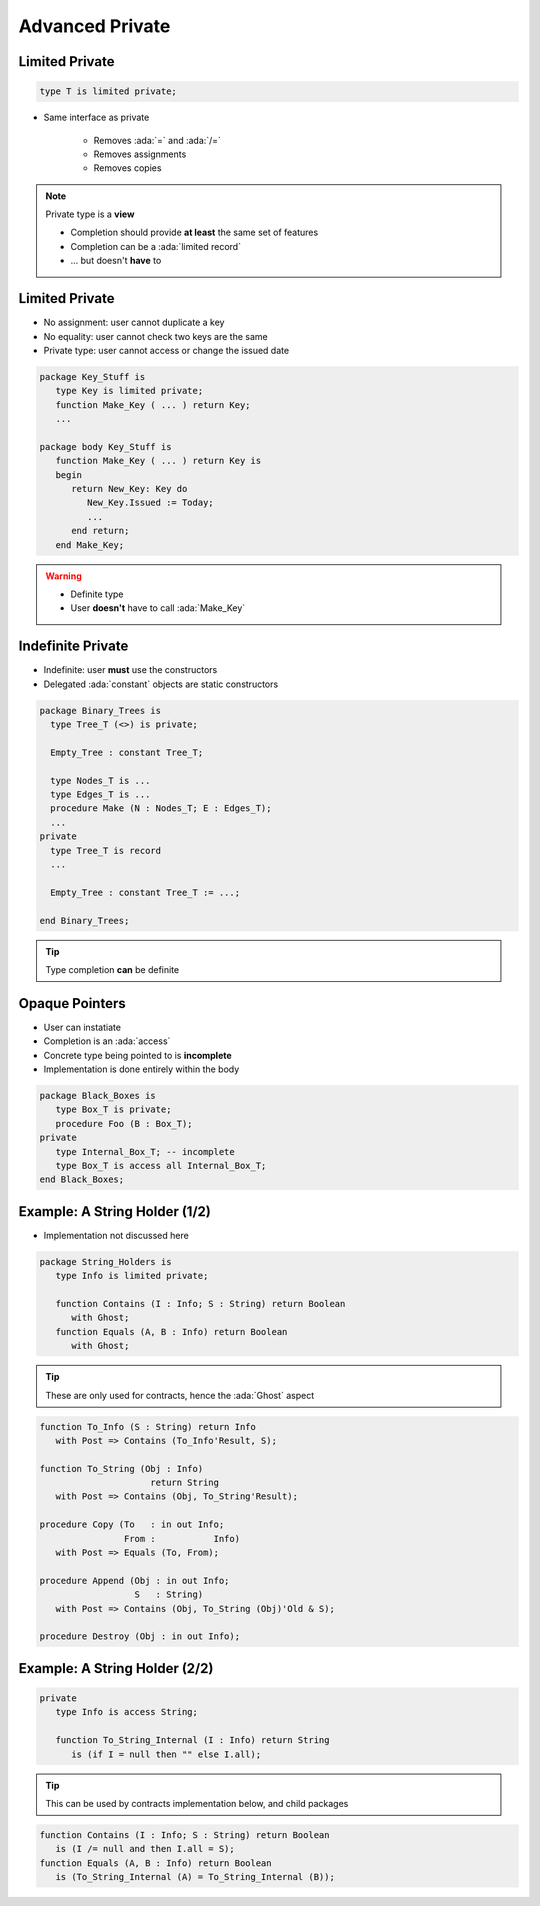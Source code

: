 ================
Advanced Private
================

---------------
Limited Private
---------------

.. code:: Ada

   type T is limited private;

* Same interface as private

   - Removes :ada:`=` and :ada:`/=`
   - Removes assignments
   - Removes copies

.. note::

   Private type is a **view**

   - Completion should provide **at least** the same set of features
   - Completion can be a :ada:`limited record`
   - ... but doesn't **have** to

---------------
Limited Private
---------------

* No assignment: user cannot duplicate a key
* No equality: user cannot check two keys are the same
* Private type: user cannot access or change the issued date

.. code:: Ada

   package Key_Stuff is
      type Key is limited private;
      function Make_Key ( ... ) return Key;
      ...

   package body Key_Stuff is
      function Make_Key ( ... ) return Key is
      begin
         return New_Key: Key do
            New_Key.Issued := Today;
            ...
         end return;
      end Make_Key;

.. warning::

    * Definite type
    * User **doesn't** have to call :ada:`Make_Key`

------------------
Indefinite Private
------------------

* Indefinite: user **must** use the constructors
* Delegated :ada:`constant` objects are static constructors

.. code:: Ada

  package Binary_Trees is
    type Tree_T (<>) is private;

    Empty_Tree : constant Tree_T;

    type Nodes_T is ...
    type Edges_T is ...
    procedure Make (N : Nodes_T; E : Edges_T);
    ...
  private
    type Tree_T is record
    ...

    Empty_Tree : constant Tree_T := ...;
       
  end Binary_Trees;

.. tip::

    Type completion **can** be definite

---------------
Opaque Pointers
---------------

* User can instatiate 
* Completion is an :ada:`access`
* Concrete type being pointed to is **incomplete**
* Implementation is done entirely within the body

.. code:: Ada

  package Black_Boxes is
     type Box_T is private;
     procedure Foo (B : Box_T);
  private
     type Internal_Box_T; -- incomplete
     type Box_T is access all Internal_Box_T;
  end Black_Boxes;

------------------------------
Example: A String Holder (1/2)
------------------------------

* Implementation not discussed here

.. code:: Ada

    package String_Holders is
       type Info is limited private;

       function Contains (I : Info; S : String) return Boolean
          with Ghost;
       function Equals (A, B : Info) return Boolean
          with Ghost;

.. tip::

    These are only used for contracts, hence the :ada:`Ghost` aspect

.. code:: Ada

       function To_Info (S : String) return Info
          with Post => Contains (To_Info'Result, S);

       function To_String (Obj : Info)
                            return String
          with Post => Contains (Obj, To_String'Result);

       procedure Copy (To   : in out Info;
                       From :    	Info)
          with Post => Equals (To, From);

       procedure Append (Obj : in out Info;
                         S   : String)
          with Post => Contains (Obj, To_String (Obj)'Old & S);

       procedure Destroy (Obj : in out Info);

------------------------------
Example: A String Holder (2/2)
------------------------------

.. code:: Ada

    private
       type Info is access String;

       function To_String_Internal (I : Info) return String
          is (if I = null then "" else I.all);
.. tip::

    This can be used by contracts implementation below, and child packages

.. code:: Ada

       function Contains (I : Info; S : String) return Boolean
          is (I /= null and then I.all = S);
       function Equals (A, B : Info) return Boolean
          is (To_String_Internal (A) = To_String_Internal (B));
